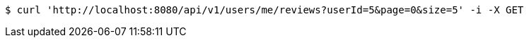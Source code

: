 [source,bash]
----
$ curl 'http://localhost:8080/api/v1/users/me/reviews?userId=5&page=0&size=5' -i -X GET
----